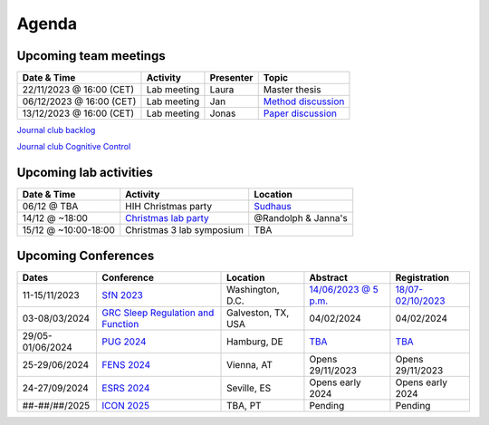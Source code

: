 Agenda
=====

.. _team-meetings:

Upcoming team meetings
------------

.. list-table::
  :widths: auto
  :header-rows: 1

  * - Date & Time
    - Activity
    - Presenter
    - Topic
  * - 22/11/2023 @ 16:00 (CET)
    - Lab meeting
    - Laura
    - Master thesis
  * - 06/12/2023 @ 16:00 (CET)
    - Lab meeting
    - Jan
    - `Method discussion <https://www.sciencedirect.com/science/article/pii/S1053811914005783>`_
  * - 13/12/2023 @ 16:00 (CET)
    - Lab meeting
    - Jonas
    - `Paper discussion <https://www.nature.com/articles/s41593-018-0335-6>`_



`Journal club backlog <https://docs.google.com/document/d/1bJqVSzknrPOcIwVknGQa5QZWWZV_vq9BLMu3w0eH9Jg/edit#>`_

`Journal club Cognitive Control <https://docs.google.com/spreadsheets/d/1B9n23_qTfBtQ9n9nmRXl3Ic2LAWvSwcMFDy4bFNXoZ0/edit#gid=0>`_


.. _lab-activities:

Upcoming lab activities
------------

.. list-table::
  :widths: auto
  :header-rows: 1

  * - Date & Time
    - Activity
    - Location
  * - 06/12 @ TBA
    - HIH Christmas party
    - `Sudhaus <https://maps.app.goo.gl/phoFjuLLSEJBZCPY9>`_
  * - 14/12 @ ~18:00
    - `Christmas lab party <https://drawnames.app/t/lY5qTaQ>`_
    - @Randolph & Janna's
  * - 15/12 @ ~10:00-18:00
    - Christmas 3 lab symposium
    - TBA


.. _conferences:

Upcoming Conferences
------------

.. list-table::
  :widths: auto
  :header-rows: 1

  * - Dates
    - Conference
    - Location
    - Abstract
    - Registration
  * - 11-15/11/2023
    - `SfN 2023 <https://www.sfn.org/>`_
    - Washington, D.C.
    - `14/06/2023 @ 5 p.m. <https://www.sfn.org/meetings/neuroscience-2023/call-for-abstracts>`_
    - `18/07-02/10/2023 <https://www.sfn.org/meetings/neuroscience-2023/registration/registration-fees>`_
  * - 03-08/03/2024
    - `GRC Sleep Regulation and Function <https://www.grc.org/sleep-regulation-and-function-conference/2024/>`_
    - Galveston, TX, USA
    - 04/02/2024
    - 04/02/2024
  * - 29/05-01/06/2024
    - `PUG 2024 <https://www.pug2024.de/>`_
    - Hamburg, DE
    - `TBA <https://www.pug2024.de/anmeldung.html>`_
    - `TBA <https://www.pug2024.de/anmeldung.html>`_
  * - 25-29/06/2024
    - `FENS 2024 <https://fensforum.org/>`_
    - Vienna, AT
    - Opens 29/11/2023
    - Opens 29/11/2023
  * - 24-27/09/2024
    - `ESRS 2024 <https://esrs.eu/sleep-congress/>`_
    - Seville, ES
    - Opens early 2024
    - Opens early 2024
  * - ##-##/##/2025
    - `ICON 2025 <https://twitter.com/ICON2020FIN/status/1528327737148166144>`_
    - TBA, PT
    - Pending
    - Pending
